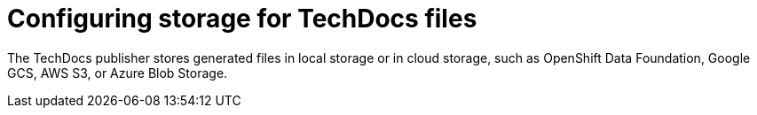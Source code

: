 [id="con-techdocs-configure-storage_{context}"]

= Configuring storage for TechDocs files

The TechDocs publisher stores generated files in local storage or in cloud storage, such as OpenShift Data Foundation, Google GCS, AWS S3, or Azure Blob Storage.
